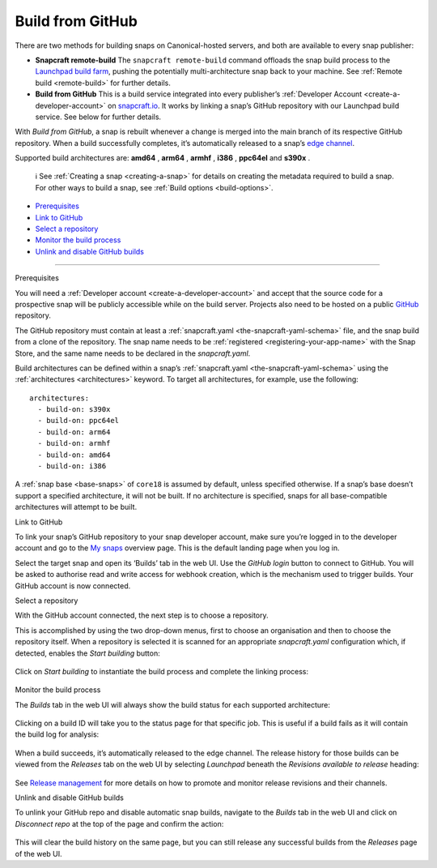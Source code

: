 .. 26004.md

.. _build-from-github:

Build from GitHub
=================

There are two methods for building snaps on Canonical-hosted servers, and both are available to every snap publisher:

-  **Snapcraft remote-build** The ``snapcraft remote-build`` command offloads the snap build process to the `Launchpad build farm <https://launchpad.net/builders>`__, pushing the potentially multi-architecture snap back to your machine. See :ref:`Remote build <remote-build>` for further details.

-  **Build from GitHub** This is a build service integrated into every publisher’s :ref:`Developer Account <create-a-developer-account>` on `snapcraft.io <https://snapcraft.io/>`__. It works by linking a snap’s GitHub repository with our Launchpad build service. See below for further details.

With *Build from GitHub*, a snap is rebuilt whenever a change is merged into the main branch of its respective GitHub repository. When a build successfully completes, it’s automatically released to a snap’s `edge channel <https://snapcraft.io/docs/channels#build-from-github-heading--risk-levels>`__.

Supported build architectures are: **amd64** , **arm64** , **armhf** , **i386** , **ppc64el** and **s390x** .

   ℹ See :ref:`Creating a snap <creating-a-snap>` for details on creating the metadata required to build a snap. For other ways to build a snap, see :ref:`Build options <build-options>`.

-  `Prerequisites <#build-from-github-heading--prerequisites>`__
-  `Link to GitHub <#build-from-github-heading--github>`__
-  `Select a repository <#build-from-github-heading--repo>`__
-  `Monitor the build process <#build-from-github-heading--monitor>`__
-  `Unlink and disable GitHub builds <#build-from-github-heading--unlink>`__

--------------

.. raw:: html

   <h2 id="build-from-github-heading--prerequisites">

Prerequisites

.. raw:: html

   </h2>

You will need a :ref:`Developer account <create-a-developer-account>` and accept that the source code for a prospective snap will be publicly accessible while on the build server. Projects also need to be hosted on a public `GitHub <https://github.com/>`__ repository.

The GitHub repository must contain at least a :ref:`snapcraft.yaml <the-snapcraft-yaml-schema>` file, and the snap build from a clone of the repository. The snap name needs to be :ref:`registered <registering-your-app-name>` with the Snap Store, and the same name needs to be declared in the *snapcraft.yaml*.

Build architectures can be defined within a snap’s :ref:`snapcraft.yaml <the-snapcraft-yaml-schema>` using the :ref:`architectures <architectures>` keyword. To target all architectures, for example, use the following:

::

   architectures:
     - build-on: s390x
     - build-on: ppc64el
     - build-on: arm64
     - build-on: armhf
     - build-on: amd64
     - build-on: i386

A :ref:`snap base <base-snaps>` of ``core18`` is assumed by default, unless specified otherwise. If a snap’s base doesn’t support a specified architecture, it will not be built. If no architecture is specified, snaps for all base-compatible architectures will attempt to be built.

.. raw:: html

   <h2 id="build-from-github-heading--github">

Link to GitHub

.. raw:: html

   </h2>

To link your snap’s GitHub repository to your snap developer account, make sure you’re logged in to the developer account and go to the `My snaps <https://snapcraft.io/snaps>`__ overview page. This is the default landing page when you log in.

Select the target snap and open its ‘Builds’ tab in the web UI. Use the *GitHub login* button to connect to GitHub. You will be asked to authorise read and write access for webhook creation, which is the mechanism used to trigger builds. Your GitHub account is now connected.

.. raw:: html

   <h2 id="build-from-github-heading--repo">

Select a repository

.. raw:: html

   </h2>

With the GitHub account connected, the next step is to choose a repository.

This is accomplished by using the two drop-down menus, first to choose an organisation and then to choose the repository itself. When a repository is selected it is scanned for an appropriate *snapcraft.yaml* configuration which, if detected, enables the *Start building* button:

.. figure:: https://forum-snapcraft-io.s3.dualstack.us-east-1.amazonaws.com/original/2X/b/bfc72bc1a38e19de984786d4163d27afc852fb49.png
   :alt: image|677x361


Click on *Start building* to instantiate the build process and complete the linking process:

.. figure:: https://forum-snapcraft-io.s3.dualstack.us-east-1.amazonaws.com/original/2X/a/adcfaf6fb18ef99655535c31875f2a980e8a9ec5.png
   :alt: 352253a18ea8e99a914ce6697d83cddfc9d3dc89|648x146


.. raw:: html

   <h2 id="build-from-github-heading--monitor">

Monitor the build process

.. raw:: html

   </h2>

The *Builds* tab in the web UI will always show the build status for each supported architecture:

.. figure:: https://forum-snapcraft-io.s3.dualstack.us-east-1.amazonaws.com/original/2X/e/e1274b75d1d4f61af27c4a4ad1a11d94b19fb27c.png
   :alt: image|648x380


Clicking on a build ID will take you to the status page for that specific job. This is useful if a build fails as it will contain the build log for analysis:

.. figure:: https://forum-snapcraft-io.s3.dualstack.us-east-1.amazonaws.com/original/2X/e/e961a00115dee7d1f5a45c5b6e8be25920df079b.png
   :alt: image|672x396


When a build succeeds, it’s automatically released to the edge channel. The release history for those builds can be viewed from the *Releases* tab on the web UI by selecting *Launchpad* beneath the *Revisions available to release* heading:

.. figure:: https://forum-snapcraft-io.s3.dualstack.us-east-1.amazonaws.com/original/2X/3/330e0d32ed9fb1496246f2db38548c417274e214.png
   :alt: image|672x341


See `Release management <https://snapcraft.io/docs/release-management>`__ for more details on how to promote and monitor release revisions and their channels.

.. raw:: html

   <h2 id="build-from-github-heading--unlink">

Unlink and disable GitHub builds

.. raw:: html

   </h2>

To unlink your GitHub repo and disable automatic snap builds, navigate to the *Builds* tab in the web UI and click on *Disconnect repo* at the top of the page and confirm the action:

.. figure:: https://forum-snapcraft-io.s3.dualstack.us-east-1.amazonaws.com/original/2X/f/f6af192ff385ad69a25d235f5386806a967997e1.png
   :alt: image|665x115


This will clear the build history on the same page, but you can still release any successful builds from the *Releases* page of the web UI.
